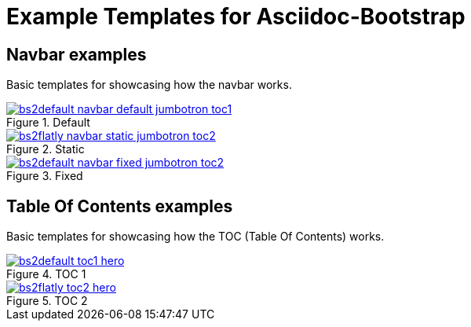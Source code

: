 = {title}
:title:       Example Templates for Asciidoc-Bootstrap
:description: Gallery of useful examples to easily get started with and extend Bootstrap backend for Asciidoc


== Navbar examples

[role="lead"]
Basic templates for showcasing how the navbar works.

image::images/screenshots/bs2default-navbar-default-jumbotron-toc1.png[link="navbar-default-sample.html",title="Default",style="thumbnail span3"]
image::images/screenshots/bs2flatly-navbar-static-jumbotron-toc2.png[link="navbar-static-sample.html",title="Static",style="thumbnail span3 offset1"]
image::images/screenshots/bs2default-navbar-fixed-jumbotron-toc2.png[link="navbar-fixed-sample.html",title="Fixed",style="thumbnail span3 offset1"]

== Table Of Contents examples

[role="lead"]
Basic templates for showcasing how the TOC (Table Of Contents) works.

image::images/screenshots/bs2default-toc1-hero.png[link="toc1.html",title="TOC 1",style="thumbnail span5"]
image::images/screenshots/bs2flatly-toc2-hero.png[link="toc2.html",title="TOC 2",style="thumbnail span5 offset1"]
